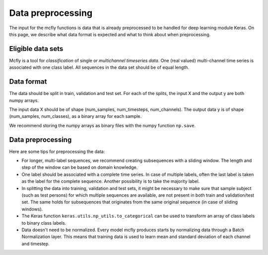 Data preprocessing
==================

The input for the mcfly functions is data that is already preprocessed to be handled for deep learning module Keras. 
On this page, we describe what data format is expected and what to think about when preprocessing.

Eligible data sets
-------------------
Mcfly is a tool for *classification* of single or *multichannel timeseries data*. One (real valued) multi-channel time series is associated with one class label. 
All sequences in the data set should be of equal length.

Data format
------------
The data should be split in train, validation and test set. For each of the splits, the input X and the output y are both numpy arrays.

The input data X should be of shape (num_samples, num_timesteps, num_channels). The output data y is of shape (num_samples, num_classes), as a binary array for each sample.

We recommend storing the numpy arrays as binary files with the numpy function ``np.save``.

Data preprocessing 
------------------
Here are some tips for preprocessing the data:

* For longer, multi-label sequences, we recommend creating subsequences with a sliding window. The length and step of the window can be based on domain knowledge.
* One label should be associated with a complete time series. In case of multiple labels, often the last label is taken as the label for the complete sequence. 
  Another possibility is to take the majority label.
* In splitting the data into training, validation and test sets, it might be necessary to make sure that sample subject (such as test persons) for which multiple sequences are available, are not present in both train and validation/test set. The same holds for subsequences that originates from the same original sequence (in case of sliding windows).
* The Keras function ``keras.utils.np_utils.to_categorical`` can be used to transform an array of class labels to binary class labels.
* Data doesn't need to be normalized. Every model mcfly produces starts by normalizing data through a Batch Normalization layer. 
  This means that training data is used to learn mean and standard deviation of each channel and timestep.
